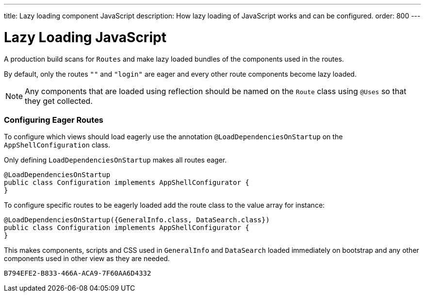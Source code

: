 ---
title: Lazy loading component JavaScript
description: How lazy loading of JavaScript works and can be configured.
order: 800
---

= Lazy Loading JavaScript

A production build scans for `Routes` and make lazy loaded bundles of the components used in the routes.

By default, only the routes `""` and `"login"` are eager and every other route components become lazy loaded.

[NOTE]
Any components that are loaded using reflection should be named on the `Route` class using `@Uses` so that they get collected.

=== Configuring Eager Routes

To configure which views should load eagerly use the annotation `@LoadDependenciesOnStartup` on the `AppShellConfiguration` class.

Only defining `LoadDependenciesOnStartup` makes all routes eager.

[source,java]
----
@LoadDependenciesOnStartup
public class Configuration implements AppShellConfigurator {
}
----

To configure specific routes to be eagerly loaded add the route class to the value array for instance:

[source,java]
----
@LoadDependenciesOnStartup({GeneralInfo.class, DataSearch.class})
public class Configuration implements AppShellConfigurator {
}
----

This makes components, scripts and CSS used in `GeneralInfo` and `DataSearch` loaded immediately on bootstrap and any other components used in other view as they are needed.

[discussion-id]`B794EFE2-B833-466A-ACA9-7F60AA6D4332`
